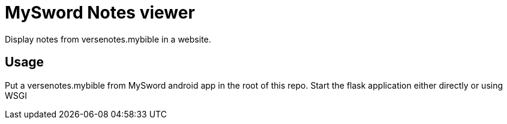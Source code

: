 = MySword Notes viewer

Display notes from versenotes.mybible in a website.

== Usage

Put a versenotes.mybible from MySword android app in the root of this repo.
Start the flask application either directly or using WSGI
